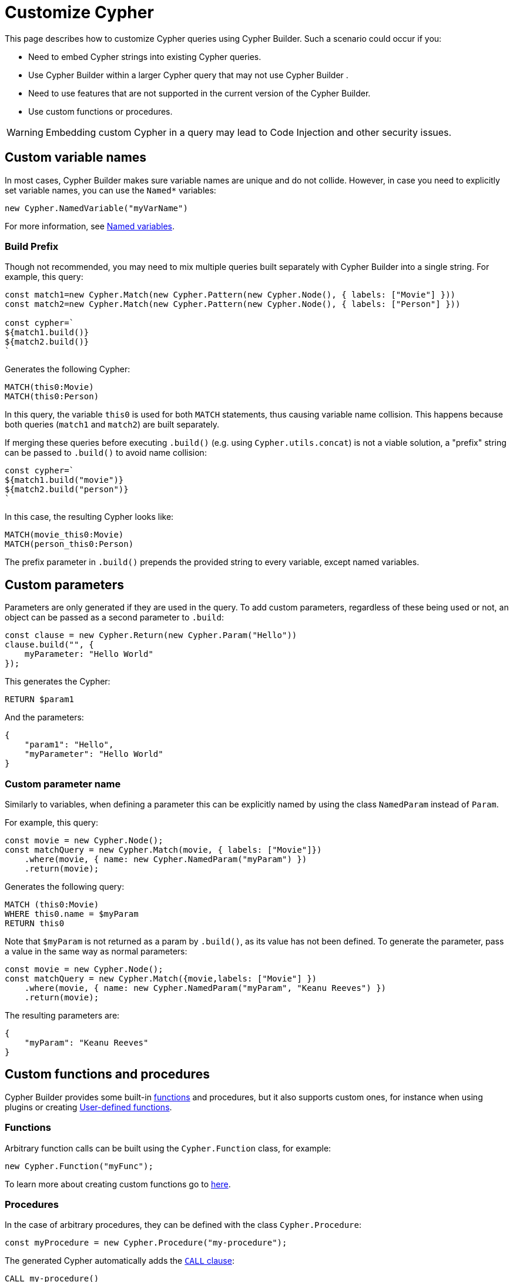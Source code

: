 [[customize-cypher]]
:description: This page describes how to customize Cypher queries using Cypher Builder.
= Customize Cypher

This page describes how to customize Cypher queries using Cypher Builder.
Such a scenario could occur if you:

* Need to embed Cypher strings into existing Cypher queries.
* Use Cypher Builder within a larger Cypher query that may not use Cypher Builder .
* Need to use features that are not supported in the current version of the Cypher Builder.
* Use custom functions or procedures.

[WARNING]
====
Embedding custom Cypher in a query may lead to Code Injection and other security issues.  
====

== Custom variable names

In most cases, Cypher Builder makes sure variable names are unique and do not collide.
However, in case you need to explicitly set variable names, you can use the `Named*` variables:

[source, javascript]
----
new Cypher.NamedVariable("myVarName")
----

For more information, see xref:variables-and-params/variables.adoc#_named_variables[Named variables].

=== Build Prefix

Though not recommended, you may need to mix multiple queries built separately with Cypher Builder into a single string.
For example, this query:

[source, javascript]
----
const match1=new Cypher.Match(new Cypher.Pattern(new Cypher.Node(), { labels: ["Movie"] }))
const match2=new Cypher.Match(new Cypher.Pattern(new Cypher.Node(), { labels: ["Person"] }))

const cypher=`
${match1.build()}
${match2.build()}
`
----

Generates the following Cypher:

[source, cypher]
----
MATCH(this0:Movie)
MATCH(this0:Person)
----

In this query, the variable `this0` is used for both `MATCH` statements, thus causing variable name collision. 
This happens because both queries (`match1` and `match2`) are built separately.

If merging these queries before executing `.build()` (e.g. using `Cypher.utils.concat`) is not a viable solution, a "prefix" string can be passed to `.build()` to avoid name collision:

[source, javascript]
----
const cypher=`
${match1.build("movie")}
${match2.build("person")}
`
----

In this case, the resulting Cypher looks like:

[source, cypher]
----
MATCH(movie_this0:Movie)
MATCH(person_this0:Person)
----

The prefix parameter in `.build()` prepends the provided string to every variable, except named variables.

== Custom parameters

Parameters are only generated if they are used in the query. 
To add custom parameters, regardless of these being used or not, an object can be passed as a second parameter to `.build`:

[source, javascript]
----
const clause = new Cypher.Return(new Cypher.Param("Hello"))
clause.build("", {
    myParameter: "Hello World"
});
----

This generates the Cypher:

[source, cypher]
----
RETURN $param1
----

And the parameters:

[source, javascript]
----
{
    "param1": "Hello",
    "myParameter": "Hello World"
}
----

=== Custom parameter name

Similarly to variables, when defining a parameter this can be explicitly named by using the class `NamedParam` instead of `Param`.

For example, this query:

[source, javascript]
----
const movie = new Cypher.Node();
const matchQuery = new Cypher.Match(movie, { labels: ["Movie"]})
    .where(movie, { name: new Cypher.NamedParam("myParam") })
    .return(movie);
----

Generates the following query:

[source, cypher]
----
MATCH (this0:Movie)
WHERE this0.name = $myParam
RETURN this0
----

Note that `$myParam` is not returned as a param by `.build()`, as its value has not been defined. 
To generate the parameter, pass a value in the same way as normal parameters:

[source, javascript]
----
const movie = new Cypher.Node();
const matchQuery = new Cypher.Match({movie,labels: ["Movie"] })
    .where(movie, { name: new Cypher.NamedParam("myParam", "Keanu Reeves") })
    .return(movie);
----

The resulting parameters are:

[source, javascript]
----
{
    "myParam": "Keanu Reeves"
}
----

== Custom functions and procedures

Cypher Builder provides some built-in xref:functions.adoc[functions] and procedures, but it also supports custom ones, for instance when using plugins or creating link:https://neo4j.com/docs/cypher-manual/current/functions/user-defined[User-defined functions].

=== Functions

Arbitrary function calls can be built using the `Cypher.Function` class, for example:

[source, javascript]
----
new Cypher.Function("myFunc");
----

To learn more about creating custom functions go to xref:functions.adoc#_custom_functions[here].

=== Procedures

In the case of arbitrary procedures, they can be defined with the class `Cypher.Procedure`:

[source, javascript]
----
const myProcedure = new Cypher.Procedure("my-procedure");
----

The generated Cypher automatically adds the link:https://neo4j.com/docs/cypher-manual/current/clauses/call/[`CALL` clause]:

[source, cypher]
----
CALL my-procedure()
----

Parameters can then be passed as an argument to the constructor:

[source, javascript]
----
const myProcedure = new Cypher.Procedure("my-procedure", [new Cypher.Literal("Keanu"), new Cypher.Variable()])
----

[source, cypher]
----
CALL my-procedure("Keanu", var0)
----

==== Yield

Custom procedures may be followed by a `YIELD` statement with the `.yield` method:

[source, javascript]
----
const myProcedure = new Cypher.Procedure("my-procedure").yield("value");
----

[source, cypher]
----
CALL my-procedure() YIELD value
----

Unlike built-in procedures, however, this method doesn't have TypeScript typings for the column names, so `.yield` accepts any string. 
More specific typings can be set in the `Procedure` class:

[source, typescript]
----
new Cypher.Procedure<"columnA" | "columnB">("my-procedure")
----

[NOTE]
====
Trying to use `.yield` with anything different to `"columnA"` or `"columnB"` returns as a TypeScript error.
====

==== Void procedures

Some procedures cannot be used along with `YIELD` as they do not return any values. 
These can be defined with `Cypher.VoidProcedure`:

[source, javascript]
----
const myProcedure = new Cypher.VoidProcedure("my-proc");
----

This can be used as any other procedure, except that the `.yield` method is not available.

==== Reusing custom procedures

Custom procedures can be reused by wrapping them with a JavaScript function:

[source, javascript]
----
function myCustomProcedure(param1) {
    return new Cypher.Procedure("my-custom-procedure", [param1])
}
----

This function can then be used in the same fashion as built-in procedures:

[source, javascript]
----
myCustomProcedure(new Cypher.Variable()).yield("column")
----

[source, cypher]
----
CALL my-custom-procedure(var0) YIELD "column"
----

== `Raw`

The class `Cypher.Raw` allows embedding a Cypher string within a larger query built with Cypher Builder.
It acts as a wildcard that can be used anywhere.

For instance, this query:

[source, javascript]
----
const customReturn = new Cypher.Raw(`10 as myVal`);

const returnClause = new Cypher.Return(customReturn);

const { cypher, params } = returnClause.build();
----

Returns the following Cypher:

[source, cypher]
----
RETURN 10 as myVal
----

In this case, the `RETURN` clause is being generated by Cypher Builder, but the actual value `10 as myVal` has been injected with `Raw`. 
This string can be anything, including other clauses or invalid Cypher, and can be generated dynamically:

[source, javascript]
----
const returnVar="myVal"
const customReturn = new Cypher.Raw(`10 as ${returnVar}`);

const returnClause = new Cypher.Return(customReturn);
----

Additionally, `Raw` can also be used in `Cypher.utils.concat` to attach an arbitrary string to any Cypher Builder element. 

=== Using a callback

In more complex scenarios, you may need to access variables created with the Cypher Builder in your custom Cypher string.
However, these values are not available before executing `.build`. 
To achieve this, `Raw` supports a callback that is executed while the query is being built, and has access to the variables. 

This callback receives a parameter `env` that can be used to manually compile Cypher Builder clauses and translate variable names.
It returns the following values:

* `string`: Cypher string to be used for this element.
* `[string, object]`: a tuple with the first element being the Cypher string, and the second an object with the parameters to be injected in the query.
* `undefined`: if undefined, `Raw` will be translated as an empty string.

In this example, a `MATCH...RETURN` statement is being created with Cypher Builder in the usual way.
However, a custom `Raw` is being injected as part of the `WHERE` subclause:

[source, javascript]
----
const movie = new Cypher.Node();
const match = new Cypher.Match(movie, { labels: ["Movie"] })
    .where(
        new Cypher.Raw((env) => {
            const movieStr = env.compile(movie);

            const cypher = `${movieStr}.prop = $myParam`;
            const params = {
                myParam: "Hello World",
            };

            return [cypher, params];
        })
    )
    .return(movie);

const { cypher, params } = match.build();
----

This returns the following Cypher:

[source, cypher]
----
MATCH (this0:Movie)
WHERE this0.prop = $myParam
RETURN this0
----

And the following parameters:

[source, javascript]
----
{
    "myParam": "Hello World"
}
----

The callback passed into `Raw` is producing the string `this0.prop = $myParam`. 
To achieve this, it uses the utility method `utils.compileCypher` and passes the variable `movie` and the `env` parameter, which then returns the string `this0`. 
Finally, the custom parameter `$myParam` is returned in the tuple `[cypher, params]`, ensuring that it is available when executing `match.build()`.
